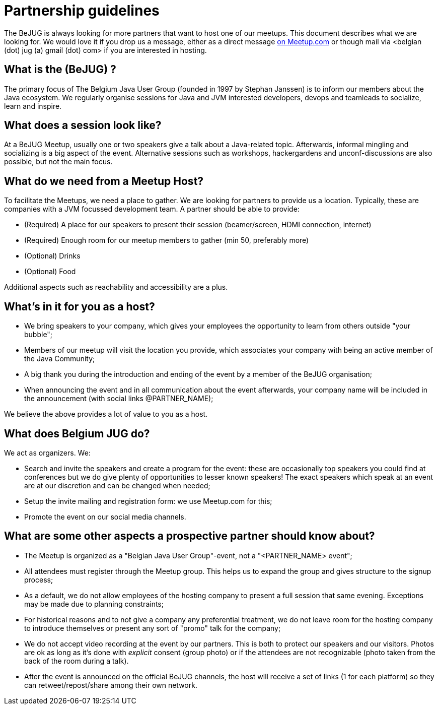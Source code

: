= Partnership guidelines
:jbake-type: normalBase
:jbake-description: Host a BeJUG meeting.
:jbake-priority: 1.0
:showtitle:

The BeJUG is always looking for more partners that want to host one of our meetups.
This document describes what we are looking for.
We would love it if you drop us a message, either as a direct message https://www.meetup.com/belgian-java-user-group/[on Meetup.com] or though mail via <belgian (dot) jug (a) gmail (dot) com> if you are interested in hosting.

== What is the (BeJUG) ?

The primary focus of The Belgium Java User Group (founded in 1997 by Stephan Janssen) is to inform our members about the Java ecosystem.
We regularly organise sessions for Java and JVM interested developers, devops and teamleads to socialize, learn and inspire.

== What does a session look like?

At a BeJUG Meetup, usually one or two speakers give a talk about a Java-related topic.
Afterwards, informal mingling and socializing is a big aspect of the event.
Alternative sessions such as workshops, hackergardens and unconf-discussions are also possible, but not the main focus.

== What do we need from a Meetup Host?

To facilitate the Meetups, we need a place to gather.
We are looking for partners to provide us a location. Typically, these are companies with a JVM focussed development team.
A partner should be able to provide:

- (Required) A place for our speakers to present their session (beamer/screen, HDMI connection, internet)
- (Required) Enough room for our meetup members to gather (min 50, preferably more)
- (Optional) Drinks
- (Optional) Food

Additional aspects such as reachability and accessibility are a plus.

== What's in it for you as a host?

- We bring speakers to your company, which gives your employees the opportunity to learn from others outside "your bubble";
- Members of our meetup will visit the location you provide, which associates your company with being an active member of the Java Community;
- A big thank you during the introduction and ending of the event by a member of the BeJUG organisation;
- When announcing the event and in all communication about the event afterwards, your company name will be included in the announcement (with social links @PARTNER_NAME);

We believe the above provides a lot of value to you as a host.

== What does Belgium JUG do?

We act as organizers. We:

- Search and invite the speakers and create a program for the event: these are occasionally top speakers you could find at conferences but we do give plenty of opportunities to lesser known speakers! The exact speakers which speak at an event are at our discretion and can be changed when needed;
- Setup the invite mailing and registration form: we use Meetup.com for this;
- Promote the event on our social media channels.

== What are some other aspects a prospective partner should know about?

- The Meetup is organized as a "Belgian Java User Group"-event, not a "<PARTNER_NAME> event";
- All attendees must register through the Meetup group. This helps us to expand the group and gives structure to the signup process;
- As a default, we do not allow employees of the hosting company to present a full session that same evening. Exceptions may be made due to planning constraints;
- For historical reasons and to not give a company any preferential treatment, we do not leave room for the hosting company to introduce themselves or present any sort of "promo" talk for the company;
- We do not accept video recording at the event by our partners. This is both to protect our speakers and our visitors. Photos are ok as long as it's done with _explicit_ consent (group photo) or if the attendees are not recognizable (photo taken from the back of the room during a talk).
- After the event is announced on the official BeJUG channels, the host will receive a set of links (1 for each platform) so they can retweet/repost/share among their own network. 
